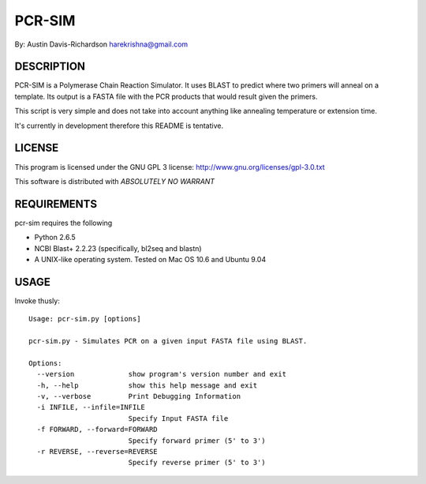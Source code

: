 =========
 PCR-SIM
=========

By: Austin Davis-Richardson
harekrishna@gmail.com
	
DESCRIPTION
===========

PCR-SIM is a Polymerase Chain Reaction Simulator.  It uses BLAST to predict
where two primers will anneal on a template.  Its output is a FASTA file
with the PCR products that would result given the primers.

This script is very simple and does not take into account anything like
annealing temperature or extension time.

It's currently in development therefore this README is tentative.

LICENSE
=======

This program is licensed under the GNU GPL 3 license:
http://www.gnu.org/licenses/gpl-3.0.txt

This software is distributed with *ABSOLUTELY NO WARRANT*

REQUIREMENTS
============

pcr-sim requires the following

* Python 2.6.5
* NCBI Blast+ 2.2.23 (specifically, bl2seq and blastn)
* A UNIX-like operating system.  Tested on Mac OS 10.6 and Ubuntu 9.04


USAGE
=====

Invoke thusly::

	Usage: pcr-sim.py [options]

	pcr-sim.py - Simulates PCR on a given input FASTA file using BLAST.

	Options:
	  --version             show program's version number and exit
	  -h, --help            show this help message and exit
	  -v, --verbose         Print Debugging Information
	  -i INFILE, --infile=INFILE
	                        Specify Input FASTA file
	  -f FORWARD, --forward=FORWARD
	                        Specify forward primer (5' to 3')
	  -r REVERSE, --reverse=REVERSE
	                        Specify reverse primer (5' to 3')

